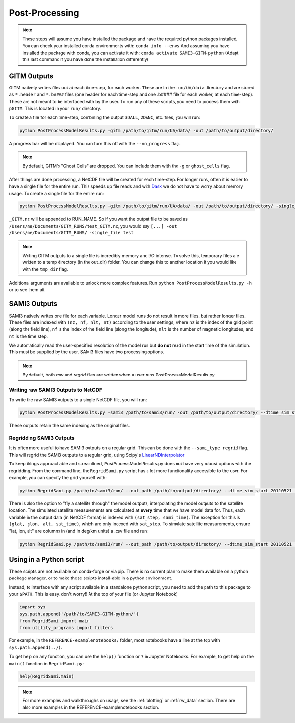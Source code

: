 Post-Processing
###############



.. note:: 
    These steps will assume you have installed the package and have the required python packages installed. You can check your installed conda environments with:
    ``conda info --envs``
    And assuming you have installed the package with conda, you can activate it with:
    ``conda activate SAMI3-GITM-python`` (Adapt this last command if you have done the installation differently)


GITM Outputs
============


GITM natively writes files out at each time-step, for each worker. These are in the ``run/UA/data`` directory and are stored as ``*.header`` and ``*.b####`` files (one header for each time-step and one .b#### file for each worker, at each time-step). These are not meant to be interfaced with by the user. To run any of these scripts, you need to process them with ``pGITM``. This is located in your ``run/`` directory. 

To create a file for each time-step, combining the output ``3DALL``, ``2DANC``, etc. files, you will run:

.. code-block:: bash

    python PostProcessModelResults.py -gitm /path/to/gitm/run/UA/data/ -out /path/to/output/directory/ 

A progress bar will be displayed. You can turn this off with the ``--no_progress`` flag.

.. note::
    By default, GITM's "Ghost Cells" are dropped. You can include them with the ``-g`` or ``ghost_cells`` flag.

After things are done processing, a NetCDF file will be created for each time-step. For longer runs, often it is easier to have a single file for the entire run. This speeds up file reads and with Dask_ we do not have to worry about memory usage. To create a single file for the entire run:

.. _Dask: https://docs.xarray.dev/en/stable/user-guide/dask.html

.. code-block:: bash

    python PostProcessModelResults.py -gitm /path/to/gitm/run/UA/data/ -out /path/to/output/directory/ -single_file RUN_NAME


``_GITM.nc`` will be appended to RUN_NAME. So if you want the output file to be saved as ``/Users/me/Documents/GITM_RUNS/test_GITM.nc``, you would say ``[...] -out /Users/me/Documents/GITM_RUNS/ -single_file test``

.. note::
    Writing GITM outputs to a single file is incredibly memory and I/O intense. To solve this, temporary files are written to a temp directory (in the out_dir) folder. You can change this to another location if you would like with the ``tmp_dir`` flag.


Additional arguments are available to unlock more complex features. Run ``python PostProcessModelResults.py -h`` or  to see them all.


SAMI3 Outputs
=============


SAMI3 natively writes one file for each variable. Longer model runs do not result in more files, but rather longer files. These files are indexed with ``(nz, nf, nlt, nt)`` according to the user settings, where ``nz`` is the index of the grid point (along the field line), ``nf`` is the index of the field line (along the longitude), ``nlt`` is the number of magnetic longitudes, and ``nt`` is the time step.

We automatically read the user-specified resolution of the model run but **do not** read in the start time of the simulation. This must be supplied by the user. SAMI3 files have two processing options.

.. note::
    By default, both `raw` and `regrid` files are written when a user runs PostProcessModelResults.py. 

Writing raw SAMI3 Outputs to NetCDF
-----------------------------------

To write the raw SAMI3 outputs to a single NetCDF file, you will run:

.. code-block:: bash

    python PostProcessModelResults.py -sami3 /path/to/sami3/run/ -out /path/to/output/directory/ --dtime_sim_start 20110521 --sami_type raw --single_file RUN_NAME

These outputs retain the same indexing as the original files. 

Regridding SAMI3 Outputs
------------------------

It is often more useful to have SAMI3 outputs on a regular grid. This can be done with the ``--sami_type regrid`` flag. This will regrid the SAMI3 outputs to a regular grid, using Scipy's LinearNDInterpolator_

.. _LinearNDInterpolator: https://docs.scipy.org/doc/scipy/reference/generated/scipy.interpolate.LinearNDInterpolator.html


To keep things approachable and streamlined, PostProcessModelResults.py does not have very robust options with the regridding. From the command line, the ``RegridSami.py`` script has a lot more functionality accessible to the user. For example, you can specify the grid yourself with:

.. code-block:: bash

    python RegridSami.py /path/to/sami3/run/ --out_path /path/to/output/directory/ --dtime_sim_start 20110521 --run_name RUN_NAME --custom_grid

There is also the option to "fly a satellite through" the model outputs, interpolating the model outputs to the satellite location. The simulated satellite measurements are calculated at **every** time that we have model data for. Thus, each variable in the output data (in NetCDF format) is indexed with ``(sat_step, sami_time)``. The exception for this is ``(glat, glon, alt, sat_time)``, which are only indexed with ``sat_step``. To simulate satellite measurements, ensure "lat, lon, alt" are columns in (and in deg/km units) a .csv file and run:

.. code-block:: bash

    python RegridSami.py /path/to/sami3/run/ --out_path /path/to/output/directory/ --dtime_sim_start 20110521 --run_name RUN_NAME --input_coord_file /path/to/satellite/file.csv


Using in a Python script
========================

These scripts are not available on conda-forge or via pip. There is no current plan to make them available on a python package manager, or to make these scripts install-able in a python environment. 

Instead, to interface with any script available in a standalone python script, you need to add the path to this package to your ``$PATH``. This is easy, don't worry!! At the top of your file (or Jupyter Notebook)


.. code-block:: python
    
    import sys
    sys.path.append('/path/to/SAMI3-GITM-python/')
    from RegridSami import main
    from utility_programs import filters

For example, in the ``REFERENCE-examplenotebooks/`` folder, most notebooks have a line at the top with ``sys.path.append(../)``. 


To get help on any function, you can use the ``help()`` function or ``?`` in Jupyter Notebooks. For example, to get help on the ``main()`` function in ``RegridSami.py``:

.. code-block:: python

    help(RegridSami.main)


.. note:: 
    For more examples and walkthroughs on usage, see the :ref:`plotting` or :ref:`rw_data` section. There are also more examples in the REFERENCE-examplenotebooks section.
